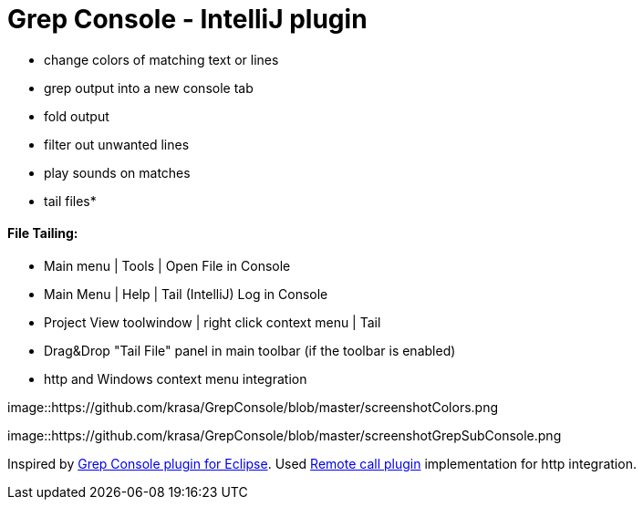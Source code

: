 = Grep Console - IntelliJ plugin

- change colors of matching text or lines
- grep output into a new console tab
- fold output
- filter out unwanted lines
- play sounds on matches
- tail files*


==== File Tailing:

 - Main menu | Tools | Open File in Console
 - Main Menu | Help | Tail (IntelliJ) Log in Console
 - Project View toolwindow | right click context menu | Tail
 - Drag&Drop "Tail File" panel in main toolbar (if the toolbar is enabled)
 - http and Windows context menu integration

         
image::https://github.com/krasa/GrepConsole/blob/master/screenshotColors.png

image::https://github.com/krasa/GrepConsole/blob/master/screenshotGrepSubConsole.png                 

                                           
Inspired by http://marian.schedenig.name/projects/grep-console/[Grep Console plugin for Eclipse].
Used http://plugins.jetbrains.com/plugin/6027?pr=idea[Remote call plugin] implementation for http integration.

